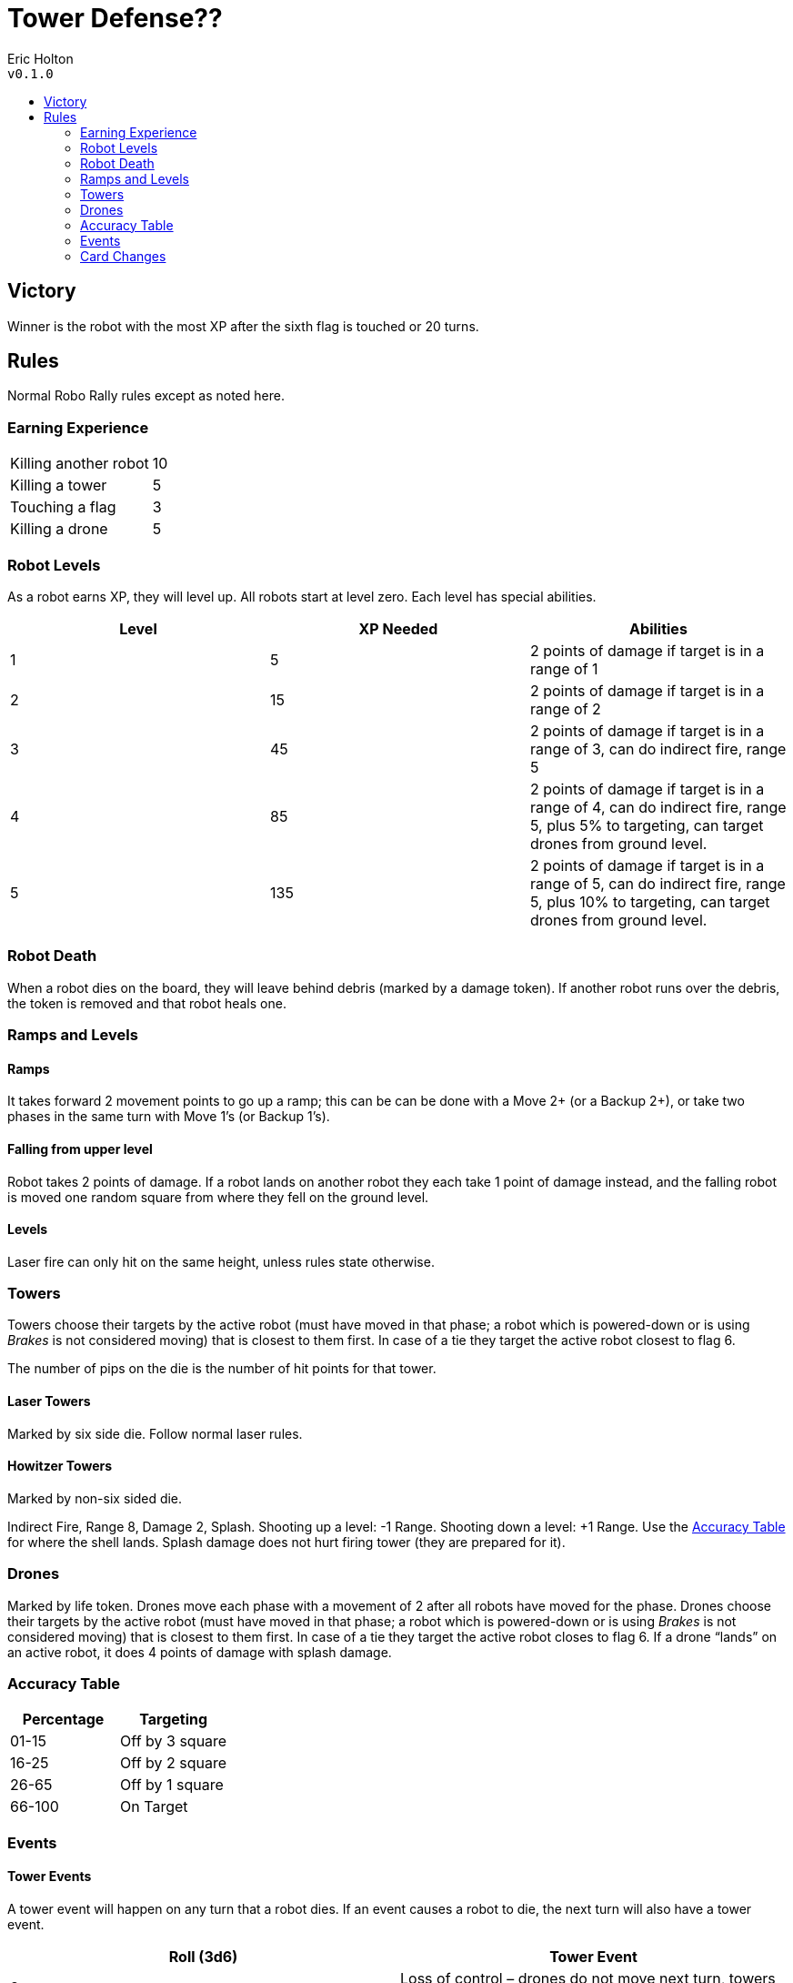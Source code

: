 :toc: macro
:toc-title:
= Tower Defense??

Eric Holton +
`v0.1.0`

toc::[]

== Victory
Winner is the robot with the most XP after the sixth flag is touched or 20 turns.

== Rules
Normal Robo Rally rules except as noted here.

=== Earning Experience
|===
| Killing another robot | 10
| Killing a tower | 5
| Touching a flag | 3
| Killing a drone | 5
|===

=== Robot Levels
As a robot earns XP, they will level up.
All robots start at level zero.
Each level has special abilities.


[options="header"]
|===
| Level | XP Needed | Abilities
| 1 | 5 | 2 points of damage if target is in a range of 1
| 2 | 15 | 2 points of damage if target is in a range of 2
| 3 | 45 | 2 points of damage if target is in a range of 3, can do indirect fire, range 5
| 4 | 85 | 2 points of damage if target is in a range of 4, can do indirect fire, range 5, plus 5% to targeting, can target drones from ground level.
| 5 | 135 | 2 points of damage if target is in a range of 5, can do indirect fire, range 5, plus 10% to targeting, can target drones from ground level.
|===

=== Robot Death
When a robot dies on the board, they will leave behind debris (marked by a damage token).
If another robot runs over the debris, the token is removed and that robot heals one.

=== Ramps and Levels

==== Ramps
It takes forward 2 movement points to go up a ramp; this can be can be done with a Move 2+ (or a Backup 2+), or take two phases in the same turn with Move 1's (or Backup 1's).

==== Falling from upper level
Robot takes 2 points of damage.
If a robot lands on another robot they each take 1 point of damage instead, and the falling robot is moved one random square from where they fell on the ground level.

==== Levels
Laser fire can only hit on the same height, unless rules state otherwise. 


=== Towers
Towers choose their targets by the active robot (must have moved in that phase; a robot which is powered-down or is using _Brakes_ is not considered moving) that is closest to them first.
In case of a tie they target the active robot closest to flag 6.

The number of pips on the die is the number of hit points for that tower.

==== Laser Towers
Marked by six side die.
Follow normal laser rules.

==== Howitzer Towers
Marked by non-six sided die.

Indirect Fire, Range 8, Damage 2, Splash.
Shooting up a level: -1 Range.
Shooting down a level: +1 Range.
Use the <<Accuracy Table>> for where the shell lands.
Splash damage does not hurt firing tower (they are prepared for it).

=== Drones
Marked by life token.
Drones move each phase with a movement of 2 after all robots have moved for the phase.
Drones choose their targets by the active robot (must have moved in that phase; a robot which is powered-down or is using _Brakes_ is not considered moving) that is closest to them first.
In case of a tie they target the active robot closes to flag 6.
If a drone “lands” on an active robot, it does 4 points of damage with splash damage.

=== Accuracy Table

[options="header"]
|===
| Percentage | Targeting
| 01-15 | Off by 3 square
| 16-25 | Off by 2 square
| 26-65 | Off by 1 square
| 66-100 | On Target
|===

=== Events

==== Tower Events
A tower event will happen on any turn that a robot dies.
If an event causes a robot to die, the next turn will also have a tower event.

[options="header"]
|===
| Roll (3d6) | Tower Event
| 3 | Loss of control – drones do not move next turn, towers do not fire.
| 4 | Loss of control – all drones fall, causing normal damage.
| 5 | Loss of control – a random drone falls, causing normal damage.
| 6 | Glitch – all towers lose one hit point unless this would kill the tower.
| 7 | Glitch – a random tower loses one hit point unless this would kill the tower.
| 8 | Movement – a random drone moves 2 spaces with normal targeting.
| 9-10 | Launch a new drone (4 max).
| 11 | Repair – a random laser tower is repaired.
| 12 | Repair – a random howitzer tower is repaired.
| 13 | Repair – a random damaged laser tower is repaired.
| 14 | Repair – a random damaged howitzer tower is repaired.
| 15 | Launch a new drone (no max).
| 16 | Scramble Bomb – Splash of 4 squares Random powered up robot is targeted.
Any robot hit gets 5 random cards next turn.
Locked registers are replaced and then the new card becomes the locked register.
Use the <<Accuracy Table>> for targeting.
| 17 | Drone Swarm – 4 drones are launched (no max).
| 18 | Missile Strike – Random powered up robot is targeted. Damage is 6 with splash. Use accuracy table for targeting.
|===

==== Robot Events
If a robot ends a turn on a flag, kills a tower, or ends on a double repair site, a robot event is triggered.

[options="header"]
|===
| Roll (3d6) | Robot Event
| 3 | Loss of control – all powered up robots are scrambled next turn
| 4 | Loss of control – a random powered up robots are scrambled next turn
| 5 | Earthquake – all robots move 2 spaces in a random direction (drones and towers are not effected)
| 6 | Earthquake – all robots move 1 spaces in a random direction (drones and towers are not effected)
| 7 | Glitch - a random robot gets a random register locked (if they roll a 6 on a 1d6, then no register is locked.
| 8 | Glitch – a random robot takes one point of damage.
| 9-10 | Repair - Random robot is healed by 2
| 11 | Repair – Random damaged robot is healed by 2
| 12 | Repair – Random robot is fully healed
| 13 | Repair – Random damaged robot is fully healed
| 14 | Repair – All robots are healed by 2
| 15 | Repair – All robots are fully healed
| 16 | Takeover control – a random drones falls, causing no damage
| 17 | Takeover control – all drones fall, causing no damage
| 18 | Missile Strike – Random tower is targeted. Damage is 6 with splash. Use accuracy table for targeting.
|===

=== Card Changes

==== Mini Howitzer 
* Indirect Fire
* Range 8
* Damage 2
* Splash
* Shooting up a level: -1 Range.
* Shooting down a level: +1 Range.
* Splash damage does not hurt firing tower (they are prepared for it).
* Use <<Accuracy Table>> to determine where shell lands.

==== High-Power Laser
* Damage of 2 to towers

==== Double-Barreled Laser
* Can hit drones


==== Ramming Gear
* Damage of 2 to towers

==== Pressor Beam
* Moves Drones 5 spaces



